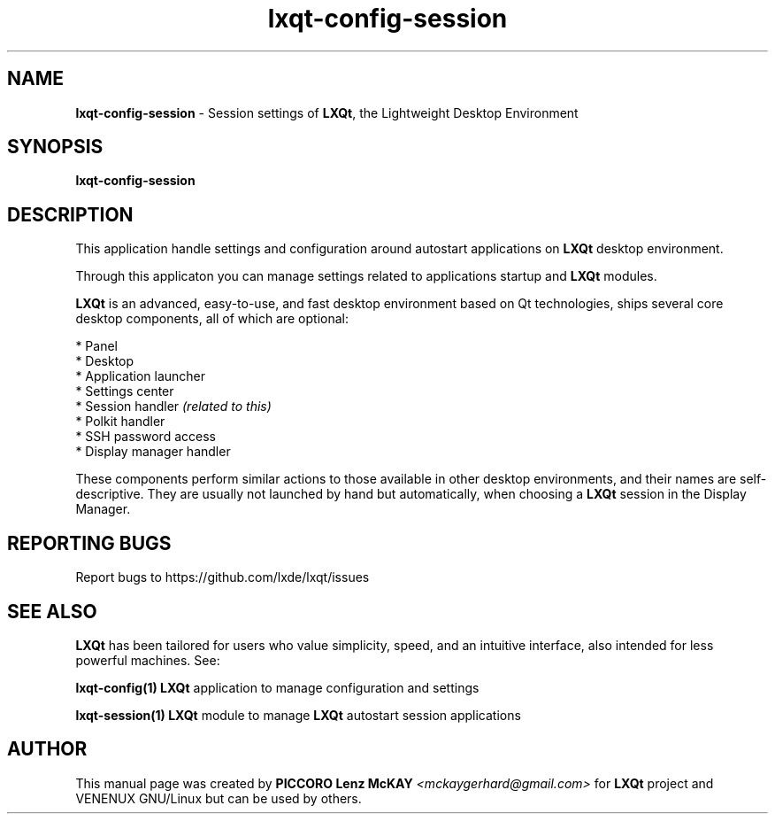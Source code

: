 .TH lxqt-config-session "1" "October 2015" "LXQt\ 0.9.0" "LXQt\ Application"
.SH NAME
\fBlxqt-config-session\fR \- Session settings of \fBLXQt\fR, the Lightweight Desktop Environment
.SH SYNOPSIS
.B lxqt-config-session
.br
.SH DESCRIPTION
This application handle settings and configuration around autostart applications on \fBLXQt\fR desktop environment.
.P
Through this applicaton you can manage settings related to applications startup and \fBLXQt\fR modules.
.P
\fBLXQt\fR is an advanced, easy-to-use, and fast desktop environment based on Qt
technologies, ships several core desktop components, all of which are optional:
.P
 * Panel
 * Desktop
 * Application launcher
 * Settings center
 * Session handler \fI(related to this)\fR
 * Polkit handler
 * SSH password access
 * Display manager handler
.P
These components perform similar actions to those available in other desktop
environments, and their names are self-descriptive.  They are usually not launched
by hand but automatically, when choosing a \fBLXQt\fR session in the Display
Manager.
.SH "REPORTING BUGS"
Report bugs to https://github.com/lxde/lxqt/issues
.SH "SEE ALSO"
\fBLXQt\fR has been tailored for users who value simplicity, speed, and
an intuitive interface, also intended for less powerful machines. See:
.\" any module must refers to session app, for more info on start it
.P
\fBlxqt-config(1)\fR  \fBLXQt\fR application to manage configuration and settings
.P
\fBlxqt-session(1)\fR  \fBLXQt\fR module to manage \fBLXQt\fR autostart session applications
\".P
\"\fBstart-lxqt(1)\fR  \fBLXQt\fR display manager independent startup.
.P
.SH AUTHOR
This manual page was created by \fBPICCORO Lenz McKAY\fR \fI<mckaygerhard@gmail.com>\fR
for \fBLXQt\fR project and VENENUX GNU/Linux but can be used by others.
